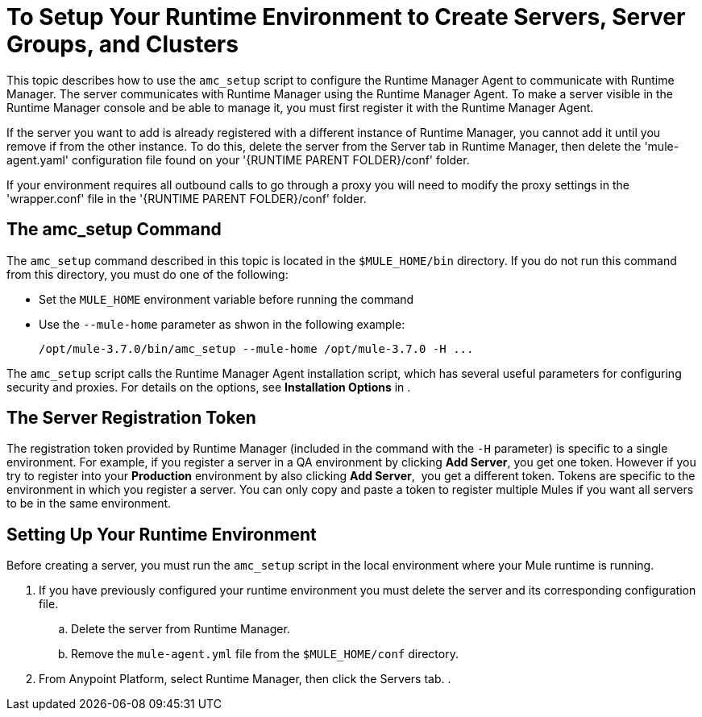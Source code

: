 = To Setup Your Runtime Environment to Create Servers, Server Groups, and Clusters

This topic describes how to use the `amc_setup` script to configure the Runtime Manager Agent to communicate with Runtime Manager. The server communicates with Runtime Manager using the Runtime Manager Agent. To make a server visible in the Runtime Manager console and be able to manage it, you must first register it with the Runtime Manager Agent.

If the server you want to add is already registered with a different instance of Runtime Manager, you cannot add it until you remove if from the other instance. To do this, delete the server from the Server tab in Runtime Manager, then delete the 'mule-agent.yaml' configuration file found on your '{RUNTIME PARENT FOLDER}/conf' folder.

If your environment requires all outbound calls to go through a proxy you will need to modify the proxy settings in the 'wrapper.conf' file in the '{RUNTIME PARENT FOLDER}/conf' folder.


== The amc_setup Command

The `amc_setup` command described in this topic is located in the `$MULE_HOME/bin` directory. If you do not run this command from this directory, you must do one of the following:

* Set the `MULE_HOME` environment variable before running the command
* Use the `--mule-home` parameter as shwon in the following example:
+
[source,java, linenums]
----
/opt/mule-3.7.0/bin/amc_setup --mule-home /opt/mule-3.7.0 -H ...
----

The `amc_setup` script calls the Runtime Manager Agent installation script, which has several useful parameters for configuring security and proxies. For details on the options, see *Installation Options* in .

== The Server Registration Token

The registration token provided by Runtime Manager (included in the command with the `-H` parameter) is specific to a single environment. For example, if you register a server in a QA environment by clicking *Add Server*, you get one token. However if you try to register into your *Production* environment by also clicking *Add Server*,  you get a different token. Tokens are specific to the environment in which you register a server. You can only copy and paste a token to register multiple Mules if you want all servers to be in the same environment.

== Setting Up Your Runtime Environment

Before creating a server, you must run the `amc_setup` script in the local environment where your Mule runtime is running.

. If you have previously configured your runtime environment you must delete the server and its corresponding configuration file.
.. Delete the server from Runtime Manager.
.. Remove the `mule-agent.yml` file from the `$MULE_HOME/conf` directory.

. From Anypoint Platform, select Runtime Manager, then click the Servers tab.
. 